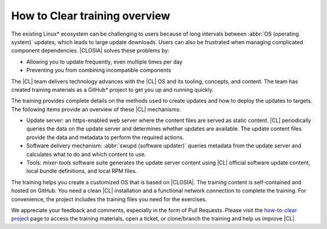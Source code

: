 .. _how-to-clear-overview:

How to Clear training overview
##############################

The existing Linux\* ecosystem can be challenging to users because of long
intervals between :abbr:`OS (operating system)` updates, which leads to large
update downloads. Users can also be frustrated when managing complicated
component dependencies. |CLOSIA| solves these problems by:

*	Allowing you to update frequently, even multiple times per day
*	Preventing you from combining incompatible components

The |CL| team delivers technology advances with the |CL| OS and its tooling,
concepts, and content. The team has created training materials as a GitHub\*
project to get you up and running quickly.

The training provides complete details on the methods used to create updates
and how to deploy the updates to targets. The following items provide an
overview of these |CL| mechanisms:

*   Update server: an https-enabled web server where the content files are served
    as static content. |CL| periodically queries the data on the update server and
    determines whether updates are available. The update content files provide the
    data and metadata to perform the required actions.

*   Software delivery mechanism: :abbr:`swupd (software updater)`
    queries metadata from the update server and calculates what to do and which
    content to use.

*   Tools: `mixer-tools` software suite generates the update server content using |CL|
    official software update content, local bundle definitions, and local RPM files.

The training helps you create a customized OS that is based on |CLOSIA|. The
training content is self-contained and hosted on GitHub. You need a clean
|CL| installation and a functional network connection to complete the
training. For convenience, the project includes the training files you need
for the exercises.

We appreciate your feedback and comments, especially in the form of Pull
Requests. Please visit the `how-to-clear project`_ page to access the training
materials, open a ticket, or clone/branch the training and help us improve
|CL|.

.. _how-to-clear project: https://github.com/clearlinux/how-to-clear

